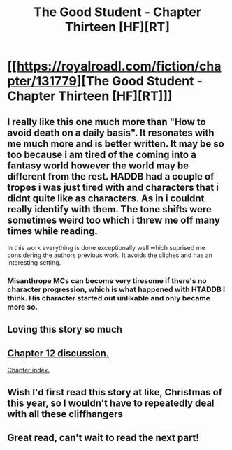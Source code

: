 #+TITLE: The Good Student - Chapter Thirteen [HF][RT]

* [[https://royalroadl.com/fiction/chapter/131779][The Good Student - Chapter Thirteen [HF][RT]]]
:PROPERTIES:
:Author: Veedrac
:Score: 45
:DateUnix: 1492972592.0
:DateShort: 2017-Apr-23
:END:

** I really like this one much more than "How to avoid death on a daily basis". It resonates with me much more and is better written. It may be so too because i am tired of the coming into a fantasy world however the world may be different from the rest. HADDB had a couple of tropes i was just tired with and characters that i didnt quite like as characters. As in i couldnt really identify with them. The tone shifts were sometimes weird too which i threw me off many times while reading.

In this work everything is done exceptionally well which suprised me considering the authors previous work. It avoids the cliches and has an interesting setting.
:PROPERTIES:
:Author: IgonnaBe3
:Score: 16
:DateUnix: 1492977900.0
:DateShort: 2017-Apr-24
:END:

*** Misanthrope MCs can become very tiresome if there's no character progression, which is what happened with HTADDB I think. His character started out unlikable and only became more so.
:PROPERTIES:
:Author: GlueBoy
:Score: 10
:DateUnix: 1492982630.0
:DateShort: 2017-Apr-24
:END:


** Loving this story so much
:PROPERTIES:
:Author: themousehunter
:Score: 3
:DateUnix: 1492981089.0
:DateShort: 2017-Apr-24
:END:


** [[https://www.reddit.com/r/rational/comments/661jhl/the_good_student_chapter_twelve_hfrt/][Chapter 12 discussion.]]

[[https://royalroadl.com/fiction/10286][Chapter index.]]
:PROPERTIES:
:Author: Veedrac
:Score: 2
:DateUnix: 1492972632.0
:DateShort: 2017-Apr-23
:END:


** Wish I'd first read this story at like, Christmas of this year, so I wouldn't have to repeatedly deal with all these cliffhangers
:PROPERTIES:
:Author: Ardvarkeating101
:Score: 2
:DateUnix: 1493066690.0
:DateShort: 2017-Apr-25
:END:


** Great read, can't wait to read the next part!
:PROPERTIES:
:Author: KilotonDefenestrator
:Score: 2
:DateUnix: 1493230502.0
:DateShort: 2017-Apr-26
:END:
